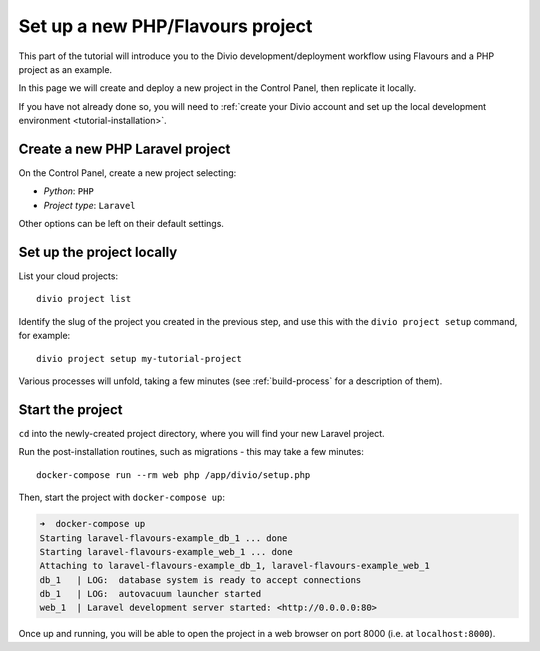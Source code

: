 .. _tutorial-flavours-php-set-up:

Set up a new PHP/Flavours project
===================================

This part of the tutorial will introduce you to the Divio development/deployment workflow using Flavours and a PHP
project as an example.

In this page we will create and deploy a new project in the Control Panel, then replicate it locally.

If you have not already done so, you will need to :ref:`create your Divio account and set up the local development
environment <tutorial-installation>`.


Create a new PHP Laravel project
--------------------------------

On the Control Panel, create a new project selecting:

* *Python*: ``PHP``
* *Project type*: ``Laravel``

Other options can be left on their default settings.


Set up the project locally
--------------------------

List your cloud projects::

   divio project list

Identify the slug of the project you created in the previous step, and use this with the ``divio project setup``
command, for example::

   divio project setup my-tutorial-project

Various processes will unfold, taking a few minutes (see :ref:`build-process` for a description of them).


Start the project
-----------------

``cd`` into the newly-created project directory, where you will find your new Laravel project.

Run the post-installation routines, such as migrations - this may take a few minutes::

    docker-compose run --rm web php /app/divio/setup.php

Then, start the project with ``docker-compose up``:

..  code-block:: bash

    ➜  docker-compose up
    Starting laravel-flavours-example_db_1 ... done
    Starting laravel-flavours-example_web_1 ... done
    Attaching to laravel-flavours-example_db_1, laravel-flavours-example_web_1
    db_1   | LOG:  database system is ready to accept connections
    db_1   | LOG:  autovacuum launcher started
    web_1  | Laravel development server started: <http://0.0.0.0:80>

Once up and running, you will be able to open the project in a web browser on port 8000 (i.e. at ``localhost:8000``).
